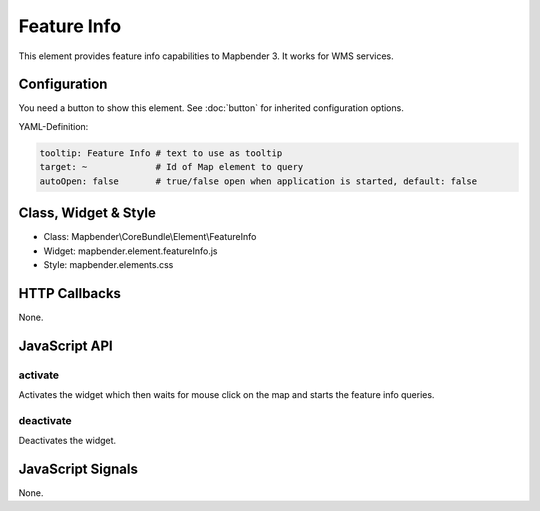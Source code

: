 .. _feature_info:

Feature Info
************

This element provides feature info capabilities to Mapbender 3. It works for WMS services.

Configuration
=============

.. image:: ../../../../../figures/feature_info_configuration.png
     :scale: 80

You need a button to show this element. See :doc:`button` for inherited configuration options.

YAML-Definition:

.. code-block:: yaml

   tooltip: Feature Info # text to use as tooltip
   target: ~             # Id of Map element to query
   autoOpen: false       # true/false open when application is started, default: false

Class, Widget & Style
==============

* Class: Mapbender\\CoreBundle\\Element\\FeatureInfo
* Widget: mapbender.element.featureInfo.js
* Style: mapbender.elements.css

HTTP Callbacks
==============

None.

JavaScript API
==============

activate
--------

Activates the widget which then waits for mouse click on the map and starts the feature info queries.

deactivate
----------
Deactivates the widget.

JavaScript Signals
==================

None.

